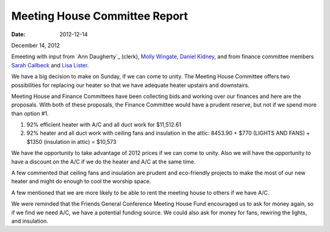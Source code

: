==============================
Meeting House Committee Report
==============================
:Date: $Date: 2012-12-14 11:22:00 +0000 (Fri, 14 December 2012) $

December 14, 2012

Emeeting with input from `Ann Daugherty`_ (clerk), 
`Molly Wingate`_, `Daniel Kidney`_, and from finance 
committee members `Sarah Callbeck`_ and `Lisa Lister`_.

We have a big decision to make on Sunday, if we can come to unity.  
The Meeting House Committee offers two possibilities for replacing 
our heater so that we have adequate heater upstairs and downstairs.  

Meeting House and Finance Committees have been collecting bids and working over 
our finances and here are the proposals. With both of these proposals, the 
Finance Committee would have a prudent reserve, but not if we spend more than option #1.

1. 92% efficient heater with A/C and all duct work for $11,512.61

2. 92% heater and all duct work with ceiling fans and insulation in the attic:   
   8453.90 + $770 (LIGHTS AND FANS) + $1350 (insulation in attic) = $10,573

We have the opportunity to take advantage of 2012 prices if we can come to unity.  
Also we will have the opportunity to have a discount on the A/C if we do the 
heater and A/C at the same time.  

A few commented that ceiling fans and insulation are prudent and eco-friendly 
projects to make the most of our new heater and might do enough to cool the worship space.

A few mentioned that we are more likely to be able to rent the meeting 
house to others if we have A/C.

We were reminded that the Friends General Conference Meeting House Fund encouraged 
us to ask for money again, so if we find we need A/C, we have a potential funding 
source. We could also ask for money for fans, rewiring the lights, and insulation.

.. _`Ann`: /Friends/AnnDaughtery/
.. _`Ann Daughtery`: /Friends/AnnDaughtery/
.. _`Daniel`: /Friends/DanielKidney/
.. _`Daniel Kidney`: /Friends/DanielKidney/
.. _`Molly`: /Friends/MollyWingate/
.. _`Molly Wingate`: /Friends/MollyWingate/
.. _`Sarah Callbeck`: /Friends/SarahCallbeck/
.. _`Lisa Lister`: /Friends/LisaLister/
